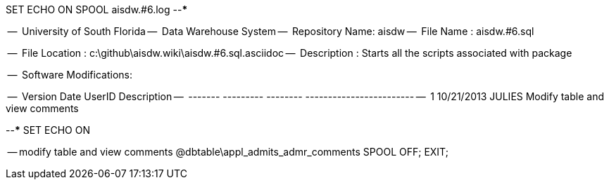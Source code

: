 SET ECHO ON
SPOOL aisdw.#6.log
--*****************************************************************
--
--      University of South Florida
--      Data Warehouse System
--      Repository Name: aisdw
--      File Name   : aisdw.#6.sql

--      File Location : c:\github\aisdw.wiki\aisdw.#6.sql.asciidoc
--      Description : Starts all the scripts associated with package
--
--      Software Modifications:
--     
--     Version     Date        UserID         Description
--     -------   ---------    --------        ------------------------
--        1      10/21/2013    JULIES         Modify table and view comments
--
--*****************************************************************
SET ECHO ON

-- modify table and view comments
@dbtable\appl_admits_admr_comments
SPOOL OFF;
EXIT;
